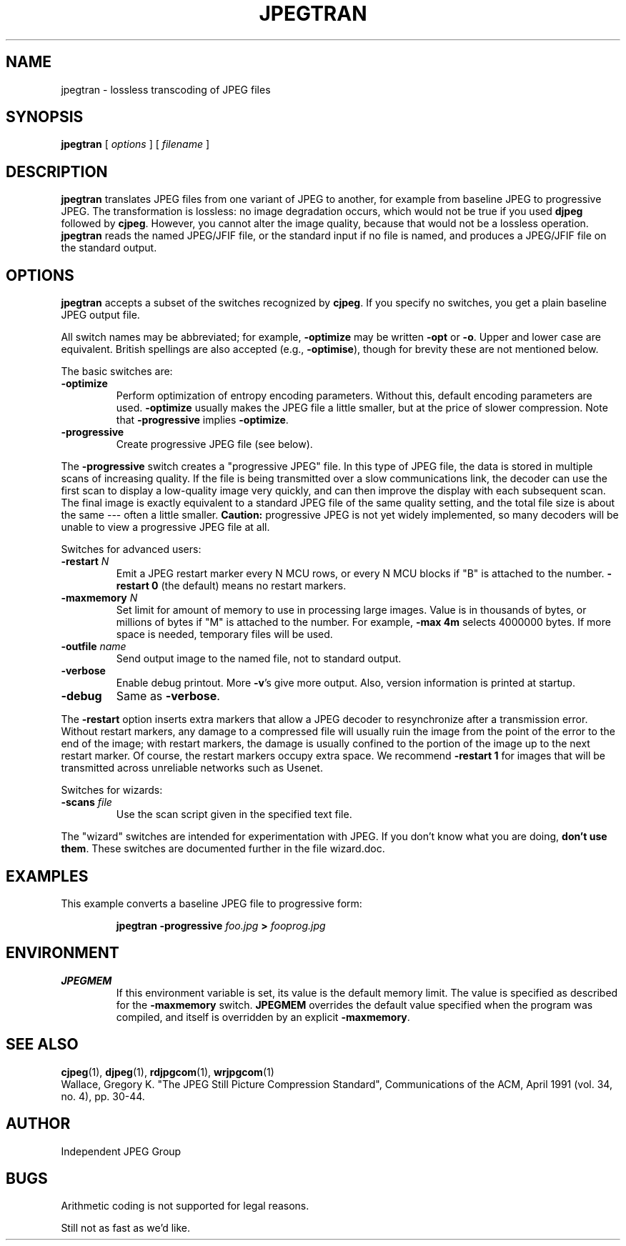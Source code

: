 .TH JPEGTRAN 1 "15 June 1995".SH NAMEjpegtran \- lossless transcoding of JPEG files.SH SYNOPSIS.B jpegtran[.I options][.I filename].LP.SH DESCRIPTION.LP.B jpegtrantranslates JPEG files from one variant of JPEG to another, for examplefrom baseline JPEG to progressive JPEG.  The transformation is lossless:no image degradation occurs, which would not be true if you used.B djpegfollowed by.BR cjpeg .However, you cannot alter the image quality, because that would not bea lossless operation..B jpegtranreads the named JPEG/JFIF file, or the standard input if no file isnamed, and produces a JPEG/JFIF file on the standard output..SH OPTIONS.B jpegtranaccepts a subset of the switches recognized by.BR cjpeg .If you specify no switches, you get a plain baseline JPEG output file..PPAll switch names may be abbreviated; for example,.B \-optimizemay be written.B \-optor.BR \-o .Upper and lower case are equivalent.British spellings are also accepted (e.g.,.BR \-optimise ),though for brevity these are not mentioned below..PPThe basic switches are:.TP.B \-optimizePerform optimization of entropy encoding parameters.  Without this, defaultencoding parameters are used..B \-optimizeusually makes the JPEG file a little smaller, but at the price of slowercompression.  Note that.B \-progressiveimplies.BR \-optimize ..TP.B \-progressiveCreate progressive JPEG file (see below)..PPThe.B \-progressiveswitch creates a "progressive JPEG" file.  In this type of JPEG file, the datais stored in multiple scans of increasing quality.  If the file is beingtransmitted over a slow communications link, the decoder can use the firstscan to display a low-quality image very quickly, and can then improve thedisplay with each subsequent scan.  The final image is exactly equivalent to astandard JPEG file of the same quality setting, and the total file size isabout the same --- often a little smaller..B Caution:progressive JPEG is not yet widely implemented, so many decoders will beunable to view a progressive JPEG file at all..PPSwitches for advanced users:.TP.BI \-restart " N"Emit a JPEG restart marker every N MCU rows, or every N MCU blocks if "B" isattached to the number..B \-restart 0(the default) means no restart markers..TP.BI \-maxmemory " N"Set limit for amount of memory to use in processing large images.  Value isin thousands of bytes, or millions of bytes if "M" is attached to thenumber.  For example,.B \-max 4mselects 4000000 bytes.  If more space is needed, temporary files will be used..TP.BI \-outfile " name"Send output image to the named file, not to standard output..TP.B \-verboseEnable debug printout.  More.BR \-v 'sgive more output.  Also, version information is printed at startup..TP.B \-debugSame as.BR \-verbose ..PPThe.B \-restartoption inserts extra markers that allow a JPEG decoder to resynchronize aftera transmission error.  Without restart markers, any damage to a compressedfile will usually ruin the image from the point of the error to the end of theimage; with restart markers, the damage is usually confined to the portion ofthe image up to the next restart marker.  Of course, the restart markersoccupy extra space.  We recommend.B \-restart 1for images that will be transmitted across unreliable networks such as Usenet..PPSwitches for wizards:.TP.BI \-scans " file"Use the scan script given in the specified text file..PPThe "wizard" switches are intended for experimentation with JPEG.  If youdon't know what you are doing, \fBdon't use them\fR.  These switches aredocumented further in the file wizard.doc..SH EXAMPLES.LPThis example converts a baseline JPEG file to progressive form:.IP.B jpegtran \-progressive.I foo.jpg.B >.I fooprog.jpg.SH ENVIRONMENT.TP.B JPEGMEMIf this environment variable is set, its value is the default memory limit.The value is specified as described for the.B \-maxmemoryswitch..B JPEGMEMoverrides the default value specified when the program was compiled, anditself is overridden by an explicit.BR \-maxmemory ..SH SEE ALSO.BR cjpeg (1),.BR djpeg (1),.BR rdjpgcom (1),.BR wrjpgcom (1).brWallace, Gregory K.  "The JPEG Still Picture Compression Standard",Communications of the ACM, April 1991 (vol. 34, no. 4), pp. 30-44..SH AUTHORIndependent JPEG Group.SH BUGSArithmetic coding is not supported for legal reasons..PPStill not as fast as we'd like.